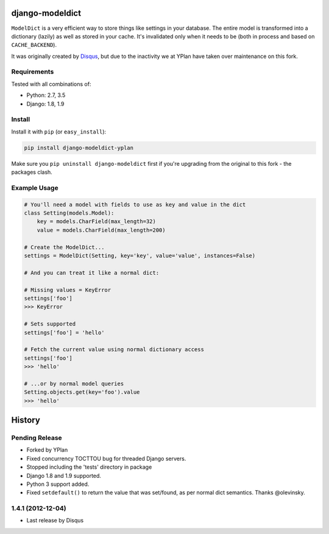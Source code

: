 ================
django-modeldict
================

.. image:: https://img.shields.io/pypi/v/django-modeldict-yplan.svg
    :target: https://pypi.python.org/pypi/django-modeldict-yplan

.. image:: https://travis-ci.org/YPlan/django-modeldict.svg?branch=master
    :target: https://travis-ci.org/YPlan/django-modeldict


``ModelDict`` is a very efficient way to store things like settings in your database. The entire model is transformed into a dictionary (lazily) as well as stored in your cache. It's invalidated only when it needs to be (both in process and based on ``CACHE_BACKEND``).

It was originally created by `Disqus <https://github.com/disqus/django-modeldict>`_, but due to the inactivity we at YPlan have taken over maintenance on this fork.

Requirements
------------

Tested with all combinations of:

* Python: 2.7, 3.5
* Django: 1.8, 1.9

Install
-------

Install it with ``pip`` (or ``easy_install``):

.. code-block:: bash

    pip install django-modeldict-yplan

Make sure you ``pip uninstall django-modeldict`` first if you're upgrading from the original to this fork - the packages clash.

Example Usage
-------------

.. code-block:: python

    # You'll need a model with fields to use as key and value in the dict
    class Setting(models.Model):
        key = models.CharField(max_length=32)
        value = models.CharField(max_length=200)

    # Create the ModelDict...
    settings = ModelDict(Setting, key='key', value='value', instances=False)

    # And you can treat it like a normal dict:

    # Missing values = KeyError
    settings['foo']
    >>> KeyError

    # Sets supported
    settings['foo'] = 'hello'

    # Fetch the current value using normal dictionary access
    settings['foo']
    >>> 'hello'

    # ...or by normal model queries
    Setting.objects.get(key='foo').value
    >>> 'hello'




=======
History
=======

Pending Release
---------------

* Forked by YPlan
* Fixed concurrency TOCTTOU bug for threaded Django servers.
* Stopped including the 'tests' directory in package
* Django 1.8 and 1.9 supported.
* Python 3 support added.
* Fixed ``setdefault()`` to return the value that was set/found, as per normal dict semantics. Thanks @olevinsky.

1.4.1 (2012-12-04)
------------------

* Last release by Disqus



